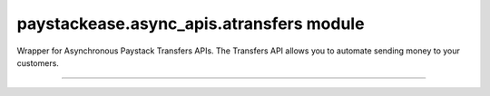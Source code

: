 paystackease.async\_apis.atransfers module
------------------------------------------

.. :py:currentmodule:: paystackease.async_apis.atransfers


Wrapper for Asynchronous Paystack Transfers APIs. The Transfers API allows you to automate sending money to your customers.

-------------------------------------------------------------------

.. py:class:: AsyncTransfersClientAPI(secret_key: str = None)

    Bases: :py:class:`~paystackease.abase.AsyncPayStackBaseClientAPI`

    Paystack Transfers API Reference: `Transfers`_

    .. py:method:: async fetch_transfer(id_or_code: str)→ dict

        Get details of a transfer

        :param id_or_code: The transfer id or code
        :type id_or_code: str

        :return: The response from the API
        :rtype: dict

    .. py:method:: async finalize_transfer(transfer_code: str, otp: str)→ dict

        Finalize an initiated transfer

        :param transfer_code: The code of the transfer to finalize
        :type transfer_code: str
        :param otp: The OTP sent to the business phone to verify transfer
        :type otp: str

        :return: The response from the API
        :rtype: dict

    .. py:method:: async initiate_bulk_transfer(transfer_source: str, transfers: List[Dict[str, str]])→ dict

        Batch multiple transfers in a single request

        :param transfer_source: Where should we transfer from? Only balance for now
        :type transfer_source: str
        :param transfers: A list of transfer objects keys [ { amount | recipient | reference | reason } ]
        :type transfers: List[Dict[str, str]]

        :return: The response from the API
        :rtype: dict

    .. py:method:: async initiate_transfer(transfer_source: str, amount: int, transfer_recipient: str, reason: str | None = None, currency: str | None = None, reference: str | None = None)→ dict

        Initiate a transfer. Upgrade your business to a Registered Business to use

        :param transfer_source: Where should we transfer from? Only balance for now
        :type transfer_source: str
        :param amount: Amount to transfer in kobo if currency is NGN and pesewas if currency is GHS.
        :type amount: int
        :param transfer_recipient: The code of the recipient
        :type transfer_recipient: str
        :param reason: The reason for the transfer
        :type reason: str, optional
        :param currency: The currency of the transfer
        :type currency: str, optional
        :param reference: The reference for the transfer
        :type reference: str, optional

        :return: The response from the API
        :rtype: dict

    .. py:method:: async list_transfers(per_page: int | None = None, page: int | None = None, customer_id: str | None = None, from_date: date | None = None, to_date: date | None = None)→ dict

        List transfers

        :param per_page: The number of records to return per page.
        :type per_page: int, optional
        :param page: The page to return.
        :type page: int, optional
        :param customer_id: The id of the customer
        :type customer_id: str, optional
        :param from_date: The date from which to list transfers
        :type from_date: date, optional
        :param to_date: The date until which to list transfers
        :type to_date: date, optional

        :return: The response from the API
        :rtype: dict


    .. py:method:: async verify_transfer(reference: str)→ dict

        Verify a transfer

        :param reference: The reference of the transfer to verify

        :return: The response from the API
        :rtype: dict

.. _Transfers: https://paystack.com/docs/api/transfer/
